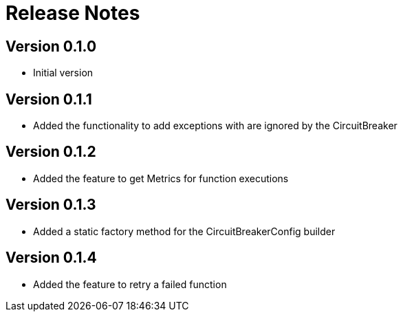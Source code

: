 = Release Notes

== Version 0.1.0
* Initial version

== Version 0.1.1
* Added the functionality to add exceptions with are ignored by the CircuitBreaker

== Version 0.1.2
* Added the feature to get Metrics for function executions

== Version 0.1.3
* Added a static factory method for the CircuitBreakerConfig builder

== Version 0.1.4
* Added the feature to retry a failed function
